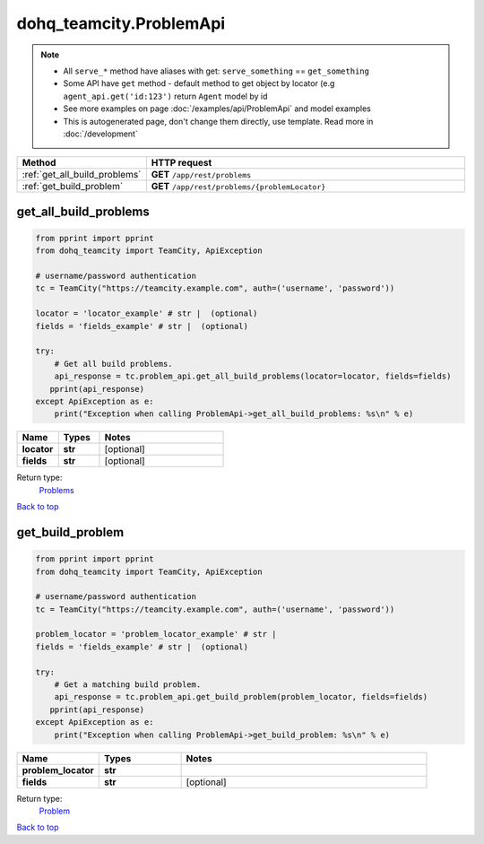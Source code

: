 dohq_teamcity.ProblemApi
######################################

.. note::

   + All ``serve_*`` method have aliases with get: ``serve_something`` == ``get_something``
   + Some API have ``get`` method - default method to get object by locator (e.g ``agent_api.get('id:123')`` return ``Agent`` model by id
   + See more examples on page :doc:`/examples/api/ProblemApi` and model examples
   + This is autogenerated page, don't change them directly, use template. Read more in :doc:`/development`

.. list-table::
   :widths: 20 80
   :header-rows: 1

   * - Method
     - HTTP request
   * - :ref:`get_all_build_problems`
     - **GET** ``/app/rest/problems``
   * - :ref:`get_build_problem`
     - **GET** ``/app/rest/problems/{problemLocator}``

.. _get_all_build_problems:

get_all_build_problems
-----------------

.. code-block:: python

    from pprint import pprint
    from dohq_teamcity import TeamCity, ApiException

    # username/password authentication
    tc = TeamCity("https://teamcity.example.com", auth=('username', 'password'))

    locator = 'locator_example' # str |  (optional)
    fields = 'fields_example' # str |  (optional)

    try:
        # Get all build problems.
        api_response = tc.problem_api.get_all_build_problems(locator=locator, fields=fields)
       pprint(api_response)
    except ApiException as e:
        print("Exception when calling ProblemApi->get_all_build_problems: %s\n" % e)



.. list-table::
   :widths: 20 20 60
   :header-rows: 1

   * - Name
     - Types
     - Notes

   * - **locator**
     - **str**
     - [optional] 
   * - **fields**
     - **str**
     - [optional] 

Return type:
    `Problems <../models/Problems.html>`_

`Back to top <#>`_

.. _get_build_problem:

get_build_problem
-----------------

.. code-block:: python

    from pprint import pprint
    from dohq_teamcity import TeamCity, ApiException

    # username/password authentication
    tc = TeamCity("https://teamcity.example.com", auth=('username', 'password'))

    problem_locator = 'problem_locator_example' # str | 
    fields = 'fields_example' # str |  (optional)

    try:
        # Get a matching build problem.
        api_response = tc.problem_api.get_build_problem(problem_locator, fields=fields)
       pprint(api_response)
    except ApiException as e:
        print("Exception when calling ProblemApi->get_build_problem: %s\n" % e)



.. list-table::
   :widths: 20 20 60
   :header-rows: 1

   * - Name
     - Types
     - Notes

   * - **problem_locator**
     - **str**
     - 
   * - **fields**
     - **str**
     - [optional] 

Return type:
    `Problem <../models/Problem.html>`_

`Back to top <#>`_

